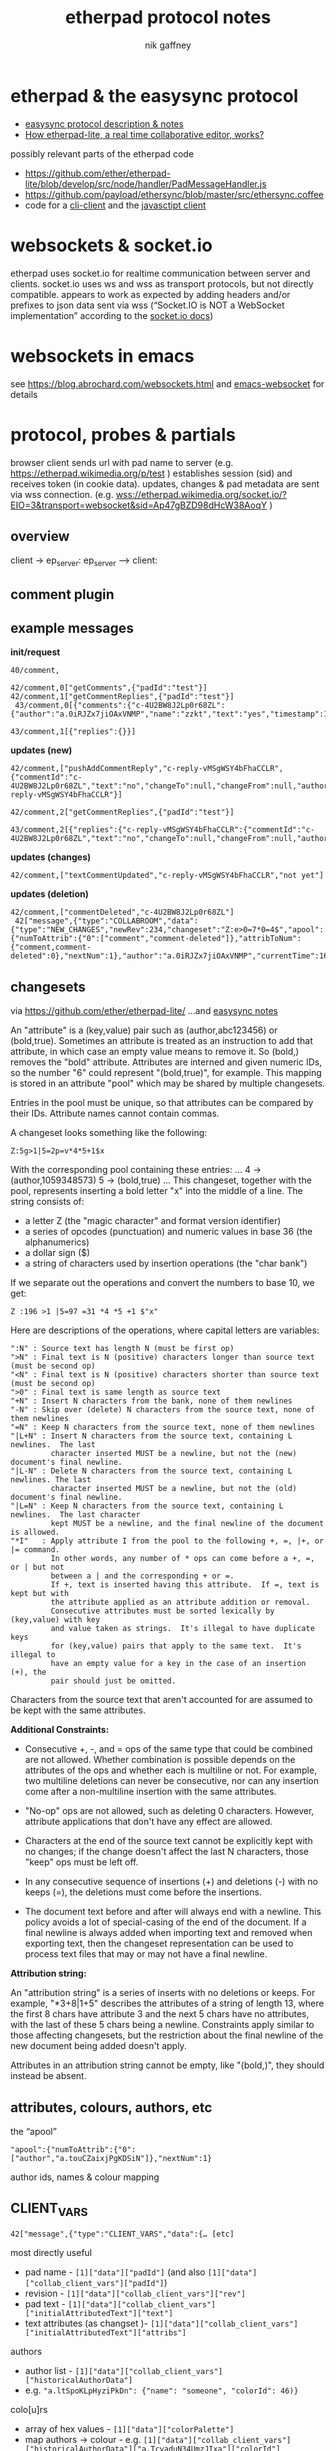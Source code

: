# -*- mode: org;  coding: utf-8; -*-
#+LaTeX_CLASS: zzkt-article
#+LateX_Header: \setcounter{secnumdepth}{0}
#+OPTIONS: toc:2
#+author:  nik gaffney
#+title: etherpad protocol notes

#+begin_export latex
\newpage
#+end_export
* etherpad & the easysync protocol

 - [[https://github.com/ether/etherpad-lite/tree/develop/doc/easysync][easysync protocol description & notes]]
 - [[http://geekdirt.com/blog/how-etherpad-works/][How etherpad-lite, a real time collaborative editor, works?]]

 possibly relevant parts of the etherpad code
  - https://github.com/ether/etherpad-lite/blob/develop/src/node/handler/PadMessageHandler.js
  - https://github.com/payload/ethersync/blob/master/src/ethersync.coffee
  - code for a [[https://github.com/JohnMcLear/etherpad-cli-client/blob/master/lib/index.js][cli-client]] and the [[https://github.com/ether/etherpad-lite/tree/develop/src/static/js][javasctipt client]]

* websockets & socket.io

etherpad uses socket.io for realtime communication between server and clients. socket.io uses ws and wss as transport protocols, but not directly compatible. appears to work as expected by adding headers and/or prefixes to json data sent via wss (“Socket.IO is NOT a WebSocket implementation” according to the [[https://socket.io/docs/][socket.io docs]])

* websockets in emacs

see  https://blog.abrochard.com/websockets.html and [[https://github.com/ahyatt/emacs-websocket][emacs-websocket]] for details

* protocol, probes & partials

browser client sends url with pad name to server (e.g.  https://etherpad.wikimedia.org/p/test ) establishes session (sid) and receives token (in cookie data). updates, changes & pad metadata are sent via wss connection. (e.g. wss://etherpad.wikimedia.org/socket.io/?EIO=3&transport=websocket&sid=Ap47gBZD98dHcW38AoqY )

** overview

#+BEGIN_SRC plantuml :exports none :file proto-x1.png
!include https://raw.githubusercontent.com/bschwarz/puml-themes/master/themes/cerulean/puml-theme-cerulean.puml

== init ==
client -> ep_server: wss://example.org//socket.io/?EIO=3&transport=websocket
ep_server --> client: 0 sid, upgrades, etc
client -> ep_server: 2 CLIENT_READY padId, token, etc
ep_server --> client: 42 CLIENT_VARS pad text, lots of junk about server, colours, authors, etc
ep_server --> client: 42 USER_NEWINFO (if other active clients)

== local edits ==
client -> ep_server: 42 USER_CHANGES baseRev, changeset
ep_server --> client: 42 ACCEPT_COMMIT newRev
note right: COLLABROOM

== edits from elsewhere ==
ep_server --> client: 42 USER_NEWINFO
ep_server --> client: 42 NEW_CHANGES newrev, changeset, author, etc
ep_server --> client: 42 USER_LEAVE
note right: COLLABROOM

== keep-alive ==
client -> ep_server: 2
ep_server --> client: 3

#+END_SRC

#+RESULTS:
 [[file:proto-x1.png]]

client -> ep_server:
ep_server --> client:


#+CAPTION: overview of etherpad/easysync protocol
#+ATTR_ORG: :width 400
#+ATTR_LaTeX: :height 15cm :placement [!h]
#+RESULTS:
[[file:proto-x1.png]]

** comment plugin

#+BEGIN_SRC plantuml :exports none :file proto-x2.png
!include https://raw.githubusercontent.com/bschwarz/puml-themes/master/themes/cerulean/puml-theme-cerulean.puml

title comments

== comments ==
  client -> ep_server: 40/comment,
  ep_server --> client: 40/comment,
  client -> ep_server: 42/comment getComments, padId
  client -> ep_server: 42/comment getCommentReplies, padId
  ep_server --> client: 43/comment comments
  ep_server --> client: 43/comment comment replies

== updates (new) ==
  ep_server --> client: 42/comment pushAddCommentReply, commentId, text, etc
  client -> ep_server: 42/comment getCommentReplies, padId
  ep_server --> client: 43/comment replies, etc

== updates (changes) ==
  ep_server --> client: 42/comment, textCommentUpdated

== updates (deletion) ==
  ep_server --> client: 42/comment, commentDeleted
  ep_server --> client: 42 NEW_CHANGES

 #+END_SRC

#+CAPTION: comments
#+ATTR_ORG: :width 400
#+ATTR_LaTeX: :height 15cm :placement [!h]
#+RESULTS:
[[file:proto-x2.png]]

** example messages

*init/request*
#+BEGIN_SRC text
40/comment,

42/comment,0["getComments",{"padId":"test"}]
42/comment,1["getCommentReplies",{"padId":"test"}]
 43/comment,0[{"comments":{"c-4U2BW8J2Lp0r68ZL":{"author":"a.0iRJZx7jiOAxVNMP","name":"zzkt","text":"yes","timestamp":1607769834917}}}]

43/comment,1[{"replies":{}}]
#+END_SRC

*updates (new)*
#+BEGIN_SRC text
42/comment,["pushAddCommentReply","c-reply-vMSgWSY4bFhaCCLR",{"commentId":"c-4U2BW8J2Lp0r68ZL","text":"no","changeTo":null,"changeFrom":null,"author":"a.0iRJZx7jiOAxVNMP","name":"zzkt","timestamp":1607770300230,"replyId":"c-reply-vMSgWSY4bFhaCCLR"}]

42/comment,2["getCommentReplies",{"padId":"test"}]

43/comment,2[{"replies":{"c-reply-vMSgWSY4bFhaCCLR":{"commentId":"c-4U2BW8J2Lp0r68ZL","text":"no","changeTo":null,"changeFrom":null,"author":"a.0iRJZx7jiOAxVNMP","name":"zzkt","timestamp":1607770300230}}}]
#+END_SRC

*updates (changes)*
#+BEGIN_SRC text
42/comment,["textCommentUpdated","c-reply-vMSgWSY4bFhaCCLR","not yet"]
#+END_SRC

*updates (deletion)*
#+BEGIN_SRC text
42/comment,["commentDeleted","c-4U2BW8J2Lp0r68ZL"]
 42["message",{"type":"COLLABROOM","data":{"type":"NEW_CHANGES","newRev":234,"changeset":"Z:e>0=7*0=4$","apool":{"numToAttrib":{"0":["comment","comment-deleted"]},"attribToNum":{"comment,comment-deleted":0},"nextNum":1},"author":"a.0iRJZx7jiOAxVNMP","currentTime":1607770511397,"timeDelta":null}}]
#+END_SRC


** changesets

via https://github.com/ether/etherpad-lite/
    …and [[https://raw.githubusercontent.com/ether/etherpad-lite/develop/doc/easysync/easysync-notes.txt][easysync notes]]

An "attribute" is a (key,value) pair such as (author,abc123456) or (bold,true).  Sometimes an attribute is treated as an instruction to add that attribute, in which case an empty value means to remove it.  So (bold,) removes the "bold" attribute.  Attributes are interned and given numeric IDs, so the number "6" could represent "(bold,true)", for example.  This mapping is stored in an attribute "pool" which may be shared by multiple changesets.

Entries in the pool must be unique, so that attributes can be compared by their IDs.  Attribute names cannot contain commas.

A changeset looks something like the following:

=Z:5g>1|5=2p=v*4*5+1$x=

With the corresponding pool containing these entries:
...
4 -> (author,1059348573)
5 -> (bold,true)
...
This changeset, together with the pool, represents inserting
a bold letter "x" into the middle of a line.  The string consists of:

- a letter Z (the "magic character" and format version identifier)
- a series of opcodes (punctuation) and numeric values in base 36 (the
  alphanumerics)
- a dollar sign ($)
- a string of characters used by insertion operations (the "char bank")

If we separate out the operations and convert the numbers to base 10, we get:

=Z :196 >1 |5=97 =31 *4 *5 +1 $"x"=

Here are descriptions of the operations, where capital letters are variables:

#+BEGIN_SRC text
":N" : Source text has length N (must be first op)
">N" : Final text is N (positive) characters longer than source text (must be second op)
"<N" : Final text is N (positive) characters shorter than source text (must be second op)
">0" : Final text is same length as source text
"+N" : Insert N characters from the bank, none of them newlines
"-N" : Skip over (delete) N characters from the source text, none of them newlines
"=N" : Keep N characters from the source text, none of them newlines
"|L+N" : Insert N characters from the source text, containing L newlines.  The last
         character inserted MUST be a newline, but not the (new) document's final newline.
"|L-N" : Delete N characters from the source text, containing L newlines. The last
         character inserted MUST be a newline, but not the (old) document's final newline.
"|L=N" : Keep N characters from the source text, containing L newlines.  The last character
         kept MUST be a newline, and the final newline of the document is allowed.
"*I"   : Apply attribute I from the pool to the following +, =, |+, or |= command.
         In other words, any number of * ops can come before a +, =, or | but not
         between a | and the corresponding + or =.
         If +, text is inserted having this attribute.  If =, text is kept but with
         the attribute applied as an attribute addition or removal.
         Consecutive attributes must be sorted lexically by (key,value) with key
         and value taken as strings.  It's illegal to have duplicate keys
         for (key,value) pairs that apply to the same text.  It's illegal to
         have an empty value for a key in the case of an insertion (+), the
         pair should just be omitted.
#+END_SRC

Characters from the source text that aren't accounted for are assumed to be kept with the same attributes.

*Additional Constraints:*

- Consecutive +, -, and = ops of the same type that could be combined are not allowed.  Whether combination is possible depends on the attributes of the ops and whether each is multiline or not.  For example, two multiline deletions can never be consecutive, nor can any insertion come after a non-multiline insertion with the same attributes.

- "No-op" ops are not allowed, such as deleting 0 characters.  However, attribute  applications that don't have any effect are allowed.

- Characters at the end of the source text cannot be explicitly kept with no changes;  if the change doesn't affect the last N characters, those "keep" ops must be left off.

- In any consecutive sequence of insertions (+) and deletions (-) with no keeps (=),  the deletions must come before the insertions.

- The document text before and after will always end with a newline.  This policy avoids  a lot of special-casing of the end of the document.  If a final newline is always added when importing text and removed when exporting text, then the changeset representation can be used to process text files that may or may not have a final newline.

*Attribution string:*

An "attribution string" is a series of inserts with no deletions or keeps. For example, "*3+8|1+5" describes the attributes of a string of length 13, where the first 8 chars have attribute 3 and the next 5 chars have no attributes, with the last of these 5 chars being a newline.  Constraints apply similar to those affecting changesets, but the restriction about the final newline of the new document being added doesn't apply.

Attributes in an attribution string cannot be empty, like "(bold,)", they should instead be absent.


** attributes, colours, authors, etc

the “apool”
#+BEGIN_SRC text
"apool":{"numToAttrib":{"0":["author","a.touCZaixjPgKDSiN"]},"nextNum":1}
#+END_SRC

author ids, names & colour mapping

** CLIENT_VARS

#+BEGIN_SRC text
42["message",{"type":"CLIENT_VARS","data":{… [etc]
#+END_SRC

most directly useful
 - pad name - =[1]["data"]["padId"]=  (and also  =[1]["data"]["collab_client_vars"]["padId"]=)
 - revision - =[1]["data"]["collab_client_vars"]["rev"]=
 - pad text - =[1]["data"]["collab_client_vars"]["initialAttributedText"]["text"]=
 - text attributes (as changset )- =[1]["data"]["collab_client_vars"]["initialAttributedText"]["attribs"]=

authors
 - author list - =[1]["data"]["collab_client_vars"]["historicalAuthorData"]=
 - e.g.  ="a.ltSpoKLpHyziPkDn": {"name": "someone", "colorId": 46)}=

colo[u]rs
- array of hex values - =[1]["data"]["colorPalette"]=
- map authors -> colour -  e.g. =[1]["data"]["collab_client_vars"]["historicalAuthorData"]["a.TcyaduN34UmzJIxa"]["colorId"]=

plugins available
 - listed in  =[1]["data"]["plugins"]=
 - e.g. =[1]["data"]["plugins"]["plugins"]["ep_comments_page"]=
     - =["data"]["plugins"]["plugins"]["ep_etherpad-lite"]["package"]["description"]=
     - =["data"]["plugins"]["plugins"]["ep_etherpad-lite"]["package"]["version"]=

example/reduced

#+BEGIN_SRC js
[
  "message",
  {
    "type": "CLIENT_VARS",
    "data": {
      "skinName": "colibris",
      "skinVariants": "super-dark-toolbar super-dark-background dark-editor",
      "randomVersionString": "0ec6de15",
      "accountPrivs": {
        "maxRevisions": 100
      },
      "automaticReconnectionTimeout": 5,
      "initialRevisionList": [],
      "initialOptions": {
        "guestPolicy": "deny"
      },
      "savedRevisions": [],
      "collab_client_vars": {
        "initialAttributedText": {
          "text": "ethereal\n",
          "attribs": "*0+8|1+1"
        },
        "clientIp": "127.0.0.1",
        "padId": "test2",
        "historicalAuthorData": {
          "a.ltSpoKLpHyziPkDn": {
            "name": null,
            "colorId": 46
          },
          "a.touCZaixjPgKDSiN": {
            "name": null,
            "colorId": 7
          },
          "a.TcyaduN34UmzJIxa": {
            "name": null,
            "colorId": 31
          }
        },
        "apool": {
          "numToAttrib": {
            "0": [
              "author",
              "a.touCZaixjPgKDSiN"
            ]
          },
          "nextNum": 1
        },
        "rev": 174,
        "time": 1607568522484
      },
      "colorPalette": [
        "#ffc7c7",
        "#fff1c7",
        "#e3ffc7",
        "#c7ffd5",
        "#c7ffff",
        "#c7d5ff",
        "#e3c7ff",
        "#ffc7f1",
        "#ffa8a8",
        "#ffe699",
        "#cfff9e",
        "#99ffb3",
        "#a3ffff",
        "#99b3ff",
        "#cc99ff",
        "#ff99e5",
        "#e7b1b1",
        "#e9dcAf",
        "#cde9af",
        "#bfedcc",
        "#b1e7e7",
        "#c3cdee",
        "#d2b8ea",
        "#eec3e6",
        "#e9cece",
        "#e7e0ca",
        "#d3e5c7",
        "#bce1c5",
        "#c1e2e2",
        "#c1c9e2",
        "#cfc1e2",
        "#e0bdd9",
        "#baded3",
        "#a0f8eb",
        "#b1e7e0",
        "#c3c8e4",
        "#cec5e2",
        "#b1d5e7",
        "#cda8f0",
        "#f0f0a8",
        "#f2f2a6",
        "#f5a8eb",
        "#c5f9a9",
        "#ececbb",
        "#e7c4bc",
        "#daf0b2",
        "#b0a0fd",
        "#bce2e7",
        "#cce2bb",
        "#ec9afe",
        "#edabbd",
        "#aeaeea",
        "#c4e7b1",
        "#d722bb",
        "#f3a5e7",
        "#ffa8a8",
        "#d8c0c5",
        "#eaaedd",
        "#adc6eb",
        "#bedad1",
        "#dee9af",
        "#e9afc2",
        "#f8d2a0",
        "#b3b3e6"
      ],
      "clientIp": "127.0.0.1",
      "userIsGuest": true,
      "userColor": 7,
      "padId": "test2",
      "padOptions": {
        "noColors": false,
        "showControls": true,
        "showChat": false,
        "showLineNumbers": false,
        "useMonospaceFont": false,
        "userName": true,
        "userColor": true,
        "alwaysShowChat": false,
        "chatAndUsers": false,
        "ShowComments": true,
        "lang": "en-gb",
        "rtl": false
      },
      "padShortcutEnabled": {
        "altF9": true,
        "altC": true,
        "cmdShift2": true,
        "delete": true,
        "return": true,
        "esc": true,
        "cmdS": true,
        "tab": true,
        "cmdZ": true,
        "cmdY": true,
        "cmdI": true,
        "cmdB": true,
        "cmdU": true,
        "cmd5": true,
        "cmdShiftL": true,
        "cmdShiftN": true,
        "cmdShift1": true,
        "cmdShiftC": true,
        "cmdH": true,
        "ctrlHome": true,
        "pageUp": true,
        "pageDown": true
      },
      "initialTitle": "Pad: test2"
    }
  }
]

#+END_SRC


#+begin_export latex
\newpage
#+end_export
* various tools & accessories

 - Firefox/Chrome/Safari ->  network/ws/messages/console/log etc
 - =git clone https://github.com/guyzmo/PyEtherpadLite=
 - wscat
 - netcat


* testing & tracing

#+BEGIN_SRC emacs-lisp
(defun ethertest-loop ()
  (interactive)
  (with-current-buffer *etherpad-buffer*
    (let ((server-url "wss://example.org/socket.io/?EIO=3&transport=websocket")
          (pad "test"))
      (text-mode)
      (etherpad-mode)
      (ethersync-current-socket
       (websocket-open subtest
                            :on-message #'ethersync-parse-wsframe
                            :on-error (lambda (_websocket type err)
                                        (message "ws error: %s %s" type err))
                            :on-close (lambda (_websocket)
                                        (message "websocket closed"))))
      (let* ((*subtest-socket* (ethersync-current-socket)))
        (message "protocols: %s" (websocket-negotiated-protocols  *subtest-socket*))
        (message "extensions: %s" (websocket-negotiated-extensions  *subtest-socket*))
        (message "cookies? %s" url-cookie-storage)
        ;; init & keep alive
        (ethersync-heartbeat-start)
        (sleep-for 1)
        ;; request data
        (wss-send (ethersync--request-client-ready pad))
        ;; etcn
        ))))
#+END_SRC



#+BEGIN_SRC shell
  ❯ wscat  -c "wss://example.org/socket.io/?EIO=3&transport=websocket"
  Connected (press CTRL+C to quit)
  < 0{"sid":"6_TVij3sJug26KFLAAGc","upgrades":[],"pingInterval":25000,"pingTimeout":5000}
  < 40
  >
#+END_SRC
